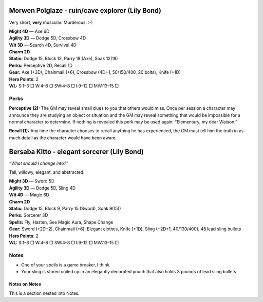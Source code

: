 Morwen Polglaze - ruin/cave explorer (Lily Bond)
@@@@@@@@@@@@@@@@@@@@@@@@@@@@@@@@@@@@@@@@@@@@@@@@

Very short, **very** muscular.  Murderous. :-)

| **Might 4D** — Axe 6D
| **Agility 3D** — Dodge 5D, Crossbow 4D
| **Wit 3D** — Search 4D, Survival 4D
| **Charm 2D**
| **Static:** Dodge 15, Block 12, Parry 18 (Axe), Soak 12(18)
| **Perks:** Perceptive 2D, Recall 1D
| **Gear:** Axe (+3D), Chainmail (+6), Crossbow (4D+1, 50/150/400, 20 bolts), Knife (+1D)
| **Hero Points:** 2
| **WL:** S:1–3 □ W:4–8 □ SW:4–8 □ I:9–12 □ MW:13–15 □

Perks
.....

**Perceptive (2):** The GM may reveal small clues to you that others
would miss. Once per session a character may announce they are
studying an object or situation and the GM may reveal something
that would be impossible for a normal character to determine. If
nothing is revealed this perk may be used again. “Elementary, my
dear Watson.”

**Recall (1):** Any time the character chooses to recall anything he
has experienced, the GM must tell him the truth in as much detail
as the character would have been aware.



Bersaba Kitto - elegant sorcerer (Lily Bond)
@@@@@@@@@@@@@@@@@@@@@@@@@@@@@@@@@@@@@@@@@@@@

*“What should I change into?”*

Tall, willowy, elegant, and abstracted.

| **Might 3D** — Sword 5D
| **Agility 3D** — Dodge 5D, Sling 4D
| **Wit 4D** — Magic 6D
| **Charm 2D**
| **Static:** Dodge 15, Block 9, Parry 15 (Sword), Soak 9(15))
| **Perks:** Sorcerer 3D
| **Spells:** Fly, Hasten, See Magic Aura, Shape Change
| **Gear:** Sword (+2D+2), Chainmail (+6), Elegant clothes, Knife (+1D), Sling (+2D+1, 40/130/400), 48 lead sling bullets
| **Hero Points:** 2
| **WL:** S:1–3 □ W:4–8 □ SW:4–8 □ I:9–12 □ MW:13–15 □

Notes
.....

• One of your spells is a game breaker, I think.
• Your sling is stored coiled up in an elegantly decorated pouch
  that also holds 3 pounds of lead sling bullets.

Notes on Notes
##############

This is a section nested into Notes.

